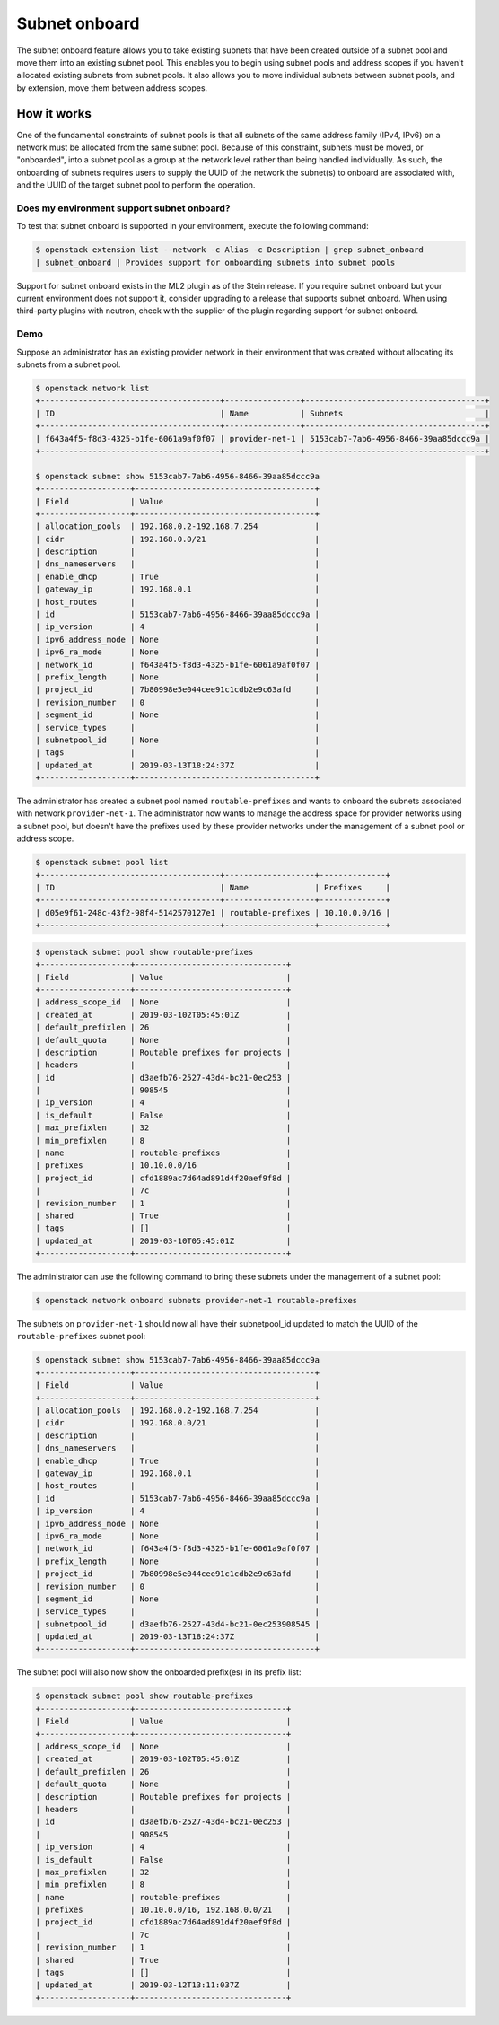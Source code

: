 .. _config-subnet-onboard:

==============
Subnet onboard
==============

The subnet onboard feature allows you to take existing subnets that have been
created outside of a subnet pool and move them into an existing subnet pool.
This enables you to begin using subnet pools and address scopes if you haven't
allocated existing subnets from subnet pools. It also allows you to move
individual subnets between subnet pools, and by extension, move them between
address scopes.

How it works
~~~~~~~~~~~~

One of the fundamental constraints of subnet pools is that all subnets of
the same address family (IPv4, IPv6) on a network must be allocated from
the same subnet pool. Because of this constraint, subnets must be moved,
or "onboarded", into a subnet pool as a group at the network level rather than
being handled individually. As such, the onboarding of subnets requires users
to supply the UUID of the network the subnet(s) to onboard are associated with,
and the UUID of the target subnet pool to perform the operation.

Does my environment support subnet onboard?
-------------------------------------------

To test that subnet onboard is supported in your environment, execute
the following command:

.. code-block:: console

    $ openstack extension list --network -c Alias -c Description | grep subnet_onboard
    | subnet_onboard | Provides support for onboarding subnets into subnet pools

Support for subnet onboard exists in the ML2 plugin as of the Stein release. If
you require subnet onboard but your current environment does not support it,
consider upgrading to a release that supports subnet onboard. When using
third-party plugins with neutron, check with the supplier of the plugin
regarding support for subnet onboard.

Demo
----

Suppose an administrator has an existing provider network in their environment
that was created without allocating its subnets from a subnet pool.

.. code-block:: console

    $ openstack network list
    +--------------------------------------+----------------+--------------------------------------+
    | ID                                   | Name           | Subnets                              |
    +--------------------------------------+----------------+--------------------------------------+
    | f643a4f5-f8d3-4325-b1fe-6061a9af0f07 | provider-net-1 | 5153cab7-7ab6-4956-8466-39aa85dccc9a |
    +--------------------------------------+----------------+--------------------------------------+

    $ openstack subnet show 5153cab7-7ab6-4956-8466-39aa85dccc9a
    +-------------------+--------------------------------------+
    | Field             | Value                                |
    +-------------------+--------------------------------------+
    | allocation_pools  | 192.168.0.2-192.168.7.254            |
    | cidr              | 192.168.0.0/21                       |
    | description       |                                      |
    | dns_nameservers   |                                      |
    | enable_dhcp       | True                                 |
    | gateway_ip        | 192.168.0.1                          |
    | host_routes       |                                      |
    | id                | 5153cab7-7ab6-4956-8466-39aa85dccc9a |
    | ip_version        | 4                                    |
    | ipv6_address_mode | None                                 |
    | ipv6_ra_mode      | None                                 |
    | network_id        | f643a4f5-f8d3-4325-b1fe-6061a9af0f07 |
    | prefix_length     | None                                 |
    | project_id        | 7b80998e5e044cee91c1cdb2e9c63afd     |
    | revision_number   | 0                                    |
    | segment_id        | None                                 |
    | service_types     |                                      |
    | subnetpool_id     | None                                 |
    | tags              |                                      |
    | updated_at        | 2019-03-13T18:24:37Z                 |
    +-------------------+--------------------------------------+

The administrator has created a subnet pool named ``routable-prefixes`` and
wants to onboard the subnets associated with network ``provider-net-1``. The
administrator now wants to manage the address space for provider networks using
a subnet pool, but doesn't have the prefixes used by these provider networks
under the management of a subnet pool or address scope.

.. code-block:: console

    $ openstack subnet pool list
    +--------------------------------------+-------------------+--------------+
    | ID                                   | Name              | Prefixes     |
    +--------------------------------------+-------------------+--------------+
    | d05e9f61-248c-43f2-98f4-5142570127e1 | routable-prefixes | 10.10.0.0/16 |
    +--------------------------------------+-------------------+--------------+

.. code-block:: console

    $ openstack subnet pool show routable-prefixes
    +-------------------+--------------------------------+
    | Field             | Value                          |
    +-------------------+--------------------------------+
    | address_scope_id  | None                           |
    | created_at        | 2019-03-102T05:45:01Z          |
    | default_prefixlen | 26                             |
    | default_quota     | None                           |
    | description       | Routable prefixes for projects |
    | headers           |                                |
    | id                | d3aefb76-2527-43d4-bc21-0ec253 |
    |                   | 908545                         |
    | ip_version        | 4                              |
    | is_default        | False                          |
    | max_prefixlen     | 32                             |
    | min_prefixlen     | 8                              |
    | name              | routable-prefixes              |
    | prefixes          | 10.10.0.0/16                   |
    | project_id        | cfd1889ac7d64ad891d4f20aef9f8d |
    |                   | 7c                             |
    | revision_number   | 1                              |
    | shared            | True                           |
    | tags              | []                             |
    | updated_at        | 2019-03-10T05:45:01Z           |
    +-------------------+--------------------------------+

The administrator can use the following command to bring these subnets under
the management of a subnet pool:

.. code-block:: console

    $ openstack network onboard subnets provider-net-1 routable-prefixes

The subnets on ``provider-net-1`` should now all have their subnetpool_id
updated to match the UUID of the ``routable-prefixes`` subnet pool:

.. code-block:: console

    $ openstack subnet show 5153cab7-7ab6-4956-8466-39aa85dccc9a
    +-------------------+--------------------------------------+
    | Field             | Value                                |
    +-------------------+--------------------------------------+
    | allocation_pools  | 192.168.0.2-192.168.7.254            |
    | cidr              | 192.168.0.0/21                       |
    | description       |                                      |
    | dns_nameservers   |                                      |
    | enable_dhcp       | True                                 |
    | gateway_ip        | 192.168.0.1                          |
    | host_routes       |                                      |
    | id                | 5153cab7-7ab6-4956-8466-39aa85dccc9a |
    | ip_version        | 4                                    |
    | ipv6_address_mode | None                                 |
    | ipv6_ra_mode      | None                                 |
    | network_id        | f643a4f5-f8d3-4325-b1fe-6061a9af0f07 |
    | prefix_length     | None                                 |
    | project_id        | 7b80998e5e044cee91c1cdb2e9c63afd     |
    | revision_number   | 0                                    |
    | segment_id        | None                                 |
    | service_types     |                                      |
    | subnetpool_id     | d3aefb76-2527-43d4-bc21-0ec253908545 |
    | updated_at        | 2019-03-13T18:24:37Z                 |
    +-------------------+--------------------------------------+

The subnet pool will also now show the onboarded prefix(es) in its prefix list:

.. code-block:: console

    $ openstack subnet pool show routable-prefixes
    +-------------------+--------------------------------+
    | Field             | Value                          |
    +-------------------+--------------------------------+
    | address_scope_id  | None                           |
    | created_at        | 2019-03-102T05:45:01Z          |
    | default_prefixlen | 26                             |
    | default_quota     | None                           |
    | description       | Routable prefixes for projects |
    | headers           |                                |
    | id                | d3aefb76-2527-43d4-bc21-0ec253 |
    |                   | 908545                         |
    | ip_version        | 4                              |
    | is_default        | False                          |
    | max_prefixlen     | 32                             |
    | min_prefixlen     | 8                              |
    | name              | routable-prefixes              |
    | prefixes          | 10.10.0.0/16, 192.168.0.0/21   |
    | project_id        | cfd1889ac7d64ad891d4f20aef9f8d |
    |                   | 7c                             |
    | revision_number   | 1                              |
    | shared            | True                           |
    | tags              | []                             |
    | updated_at        | 2019-03-12T13:11:037Z          |
    +-------------------+--------------------------------+
